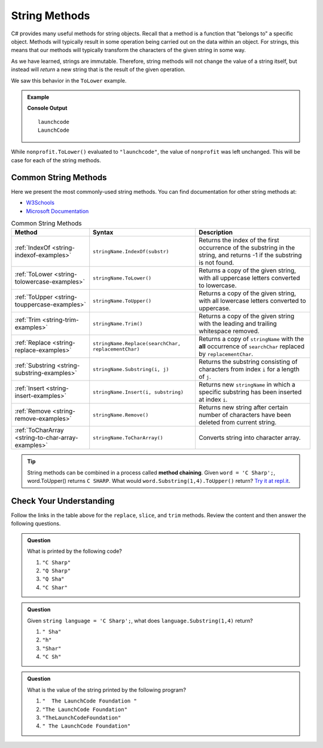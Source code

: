 .. _string-methods:

===============
String Methods
===============

C# provides many useful methods for string objects. 
Recall that a method is a function that "belongs to" a specific object. 
Methods will typically result in some operation being carried out on the data within an object. 
For strings, this means that our methods will typically transform the characters of the given string in some way.

As we have learned, strings are immutable. Therefore, string methods will not change the value of a string itself, but instead will *return* a new string that is the result of the given operation.

We saw this behavior in the ``ToLower`` example.

.. admonition:: Example

   .. sourcecode:: csharp
      :linenos:

      string nonprofit = "LaunchCode";

      Console.WriteLine(nonprofit.ToLower());
      Console.WriteLine(nonprofit);

   **Console Output**

   ::

      launchcode
      LaunchCode

While ``nonprofit.ToLower()`` evaluated to ``"launchcode"``, the value of ``nonprofit`` was left unchanged. This will be case for each of the string methods.

Common String Methods
---------------------

.. index::
   single: string; methods

Here we present the most commonly-used string methods. You can find documentation for other string methods at:

- `W3Schools <https://www.w3schools.com/cs/cs_strings.asp>`_
- `Microsoft Documentation <https://docs.microsoft.com/en-us/dotnet/api/system.string?view=net-5.0>`_


.. list-table:: Common String Methods
   :header-rows: 1

   * - Method
     - Syntax
     - Description
   * - :ref:`IndexOf <string-indexof-examples>`
     - ``stringName.IndexOf(substr)``
     - Returns the index of the first occurrence of the substring in the string, and returns -1 if the substring is not found.
   * - :ref:`ToLower <string-tolowercase-examples>`
     - ``stringName.ToLower()``
     - Returns a copy of the given string, with all uppercase letters converted to lowercase.
   * - :ref:`ToUpper <string-touppercase-examples>`
     - ``stringName.ToUpper()``
     - Returns a copy of the given string, with all lowercase letters converted to uppercase.
   * - :ref:`Trim <string-trim-examples>`
     - ``stringName.Trim()``
     - Returns a copy of the given string with the leading and trailing whitespace removed.
   * - :ref:`Replace <string-replace-examples>`
     - ``stringName.Replace(searchChar, replacementChar)``
     - Returns a copy of ``stringName`` with the **all** occurrence of ``searchChar`` replaced by ``replacementChar``.
   * - :ref:`Substring <string-substring-examples>`
     - ``stringName.Substring(i, j)``
     - Returns the substring consisting of characters from index ``i`` for a length of ``j``.
   * - :ref:`Insert <string-insert-examples>`
     - ``stringName.Insert(i, substring)``
     - Returns new ``stringName`` in which a specific substring has been inserted at index ``i``.
   * - :ref:`Remove <string-remove-examples>`
     - ``stringName.Remove()``
     - Returns new string after certain number of characters have been deleted from current string.
   * - :ref:`ToCharArray <string-to-char-array-examples>`
     - ``stringName.ToCharArray()``
     - Converts string into character array.


.. tip:: String methods can be combined in a process called **method chaining**. Given ``word = 'C Sharp';``, word.ToUpper() returns ``C SHARP``. What would ``word.Substring(1,4).ToUpper()`` return?  `Try it at repl.it <https://repl.it/@launchcode/Intro-Into-Method-Chaining-CSharp#main.cs>`_.

Check Your Understanding
------------------------

Follow the links in the table above for the ``replace``, ``slice``, and ``trim`` methods. Review the content and then answer the following questions.

.. admonition:: Question

   What is printed by the following code?

   .. sourcecode:: csharp
      :linenos:

      string language = "C Sharp";
      language.Replace('C', 'Q');
      language.Substring(0,5);
      Console.WriteLine(language);

   #. ``"C Sharp"``
   #. ``"Q Sharp"``
   #. ``"Q Sha"``
   #. ``"C Shar"``

.. admonition:: Question

   Given ``string language = 'C Sharp';``, what does ``language.Substring(1,4)`` return?

   #. ``" Sha"``
   #. ``"h"``
   #. ``"Shar"``
   #. ``"C Sh"``

.. admonition:: Question

   What is the value of the string printed by the following program?

   .. sourcecode:: csharp
      :linenos:

      String org = "  The LaunchCode Foundation ";
      let trimmed = org.Trim();

      console.log(trimmed);

   #. ``"  The LaunchCode Foundation "``
   #. ``"The LaunchCode Foundation"``
   #. ``"TheLaunchCodeFoundation"``
   #. ``" The LaunchCode Foundation"``
